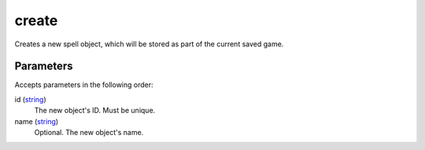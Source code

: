 create
====================================================================================================

Creates a new spell object, which will be stored as part of the current saved game.

Parameters
----------------------------------------------------------------------------------------------------

Accepts parameters in the following order:

id (`string`_)
    The new object's ID. Must be unique.

name (`string`_)
    Optional. The new object's name.

.. _`string`: ../../../lua/type/string.html
